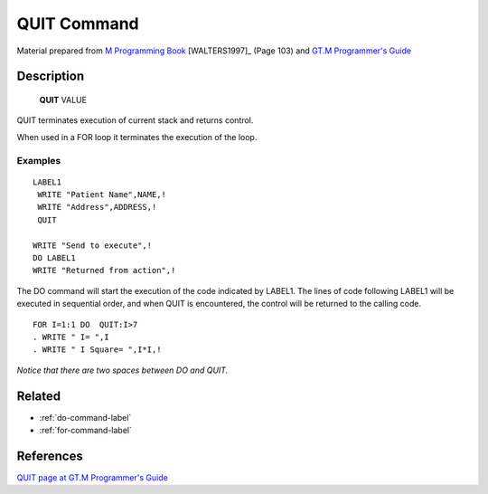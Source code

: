 .. _quit-command-label:

=================
QUIT Command
=================

Material prepared from `M Programming Book`_ [WALTERS1997]_ (Page 103) and `GT.M Programmer's Guide`_

Description
###########

  **QUIT** VALUE

QUIT terminates execution of current stack and returns control.

When used in a FOR loop it terminates the execution of the loop.


Examples
--------

::

  LABEL1
   WRITE "Patient Name",NAME,!
   WRITE "Address",ADDRESS,!
   QUIT

  WRITE "Send to execute",!
  DO LABEL1
  WRITE "Returned from action",!

The DO command will start the execution of the code
indicated by LABEL1. The lines of code following
LABEL1 will be executed in sequential order, and when
QUIT is encountered, the control will be returned to
the calling code.

::

    FOR I=1:1 DO  QUIT:I>7
    . WRITE " I= ",I
    . WRITE " I Square= ",I*I,!

*Notice that there are two spaces between DO and QUIT.*


Related
#######

*  :ref:`do-command-label`
*  :ref:`for-command-label`


References
##########

`QUIT page at GT.M Programmer's Guide`_


.. _M Programming book: http://books.google.com/books?id=jo8_Mtmp30kC&printsec=frontcover&dq=M+Programming&hl=en&sa=X&ei=2mktT--GHajw0gHnkKWUCw&ved=0CDIQ6AEwAA#v=onepage&q=M%20Programming&f=false
.. _GT.M Programmer's Guide: http://tinco.pair.com/bhaskar/gtm/doc/books/pg/UNIX_manual/index.html
.. _QUIT page at GT.M Programmer's Guide: http://tinco.pair.com/bhaskar/gtm/doc/books/pg/UNIX_manual/ch06s18.html
